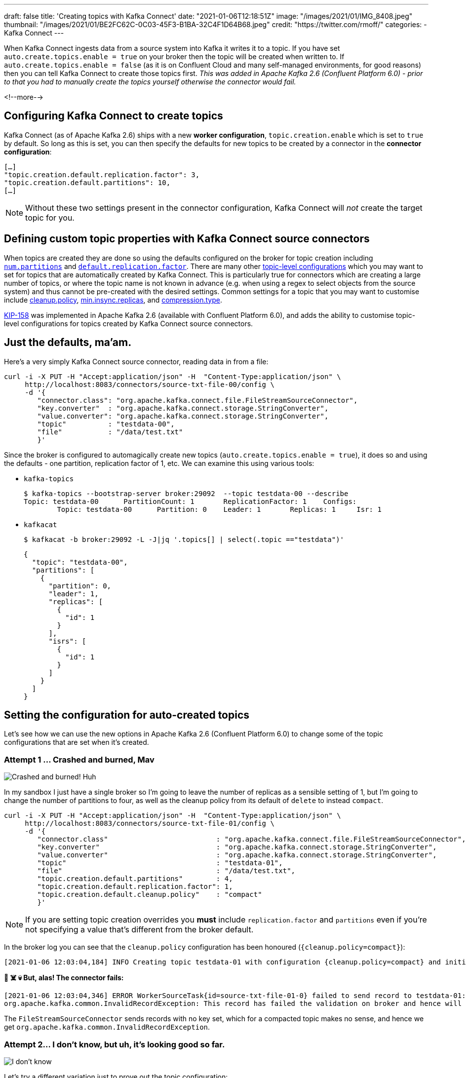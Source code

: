 ---
draft: false
title: 'Creating topics with Kafka Connect'
date: "2021-01-06T12:18:51Z"
image: "/images/2021/01/IMG_8408.jpeg"
thumbnail: "/images/2021/01/BE2FC62C-0C03-45F3-B1BA-32C4F1D64B68.jpeg"
credit: "https://twitter.com/rmoff/"
categories:
- Kafka Connect
---

:source-highlighter: rouge
:icons: font
:rouge-css: style
:rouge-style: github

When Kafka Connect ingests data from a source system into Kafka it writes it to a topic. If you have set `auto.create.topics.enable = true` on your broker then the topic will be created when written to. If `auto.create.topics.enable = false` (as it is on Confluent Cloud and many self-managed environments, for good reasons) then you can tell Kafka Connect to create those topics first. _This was added in Apache Kafka 2.6 (Confluent Platform 6.0) - prior to that you had to manually create the topics yourself otherwise the connector would fail._

<!--more-->

== Configuring Kafka Connect to create topics

Kafka Connect (as of Apache Kafka 2.6) ships with a new *worker configuration*, `topic.creation.enable` which is set to `true` by default. So long as this is set, you can then specify the defaults for new topics to be created by a connector in the *connector configuration*: 

[source,javascript]
----
[…]
"topic.creation.default.replication.factor": 3,
"topic.creation.default.partitions": 10,
[…]
----

NOTE: Without these two settings present in the connector configuration, Kafka Connect will _not_ create the target topic for you. 

== Defining custom topic properties with Kafka Connect source connectors

When topics are created they are done so using the defaults configured on the broker for topic creation including https://kafka.apache.org/documentation/#brokerconfigs_num.partitions[`num.partitions`] and https://kafka.apache.org/documentation/#brokerconfigs_default.replication.factor[`default.replication.factor`]. There are many other https://kafka.apache.org/documentation/#topicconfigs[topic-level configurations] which you may want to set for topics that are automatically created by Kafka Connect. This is particularly true for connectors which are creating a large number of topics, or where the topic name is not known in advance (e.g. when using a regex to select objects from the source system) and thus cannot be pre-created with the desired settings. Common settings for a topic that you may want to customise include https://kafka.apache.org/documentation/#topicconfigs_cleanup.policy[cleanup.policy], https://kafka.apache.org/documentation/#topicconfigs_min.insync.replicas[min.insync.replicas], and https://kafka.apache.org/documentation/#topicconfigs_compression.type[compression.type]. 

https://cwiki.apache.org/confluence/display/KAFKA/KIP-158%3A+Kafka+Connect+should+allow+source+connectors+to+set+topic-specific+settings+for+new+topics[KIP-158] was implemented in Apache Kafka 2.6 (available with Confluent Platform 6.0), and adds the ability to customise topic-level configurations for topics created by Kafka Connect source connectors. 


== Just the defaults, ma'am. 

Here's a very simply Kafka Connect source connector, reading data in from a file:

[source,javascript]
----
curl -i -X PUT -H "Accept:application/json" -H  "Content-Type:application/json" \
     http://localhost:8083/connectors/source-txt-file-00/config \
     -d '{
        "connector.class": "org.apache.kafka.connect.file.FileStreamSourceConnector",
        "key.converter"  : "org.apache.kafka.connect.storage.StringConverter",
        "value.converter": "org.apache.kafka.connect.storage.StringConverter",
        "topic"          : "testdata-00",
        "file"           : "/data/test.txt"
        }'
----

Since the broker is configured to automagically create new topics (`auto.create.topics.enable = true`), it does so and using the defaults - one partition, replication factor of 1, etc. We can examine this using various tools: 

* `kafka-topics`
+
[source,bash]
----
$ kafka-topics --bootstrap-server broker:29092  --topic testdata-00 --describe
Topic: testdata-00      PartitionCount: 1       ReplicationFactor: 1    Configs:
        Topic: testdata-00      Partition: 0    Leader: 1       Replicas: 1     Isr: 1
----

* `kafkacat`
+
[source,bash]
----
$ kafkacat -b broker:29092 -L -J|jq '.topics[] | select(.topic =="testdata")'
----
+
[source,javascript]
----
{
  "topic": "testdata-00",
  "partitions": [
    {
      "partition": 0,
      "leader": 1,
      "replicas": [
        {
          "id": 1
        }
      ],
      "isrs": [
        {
          "id": 1
        }
      ]
    }
  ]
}
----

== Setting the configuration for auto-created topics

Let's see how we can use the new options in Apache Kafka 2.6 (Confluent Platform 6.0) to change some of the topic configurations that are set when it's created. 

=== Attempt 1 … Crashed and burned, Mav

image::/images/2021/01/crashed_and_burned.gif[Crashed and burned! Huh, Mav?]

In my sandbox I just have a single broker so I'm going to leave the number of replicas as a sensible setting of 1, but I'm going to change the number of partitions to four, as well as the cleanup policy from its default of `delete` to instead `compact`. 

[source,javascript]
----
curl -i -X PUT -H "Accept:application/json" -H  "Content-Type:application/json" \
     http://localhost:8083/connectors/source-txt-file-01/config \
     -d '{
        "connector.class"                          : "org.apache.kafka.connect.file.FileStreamSourceConnector",
        "key.converter"                            : "org.apache.kafka.connect.storage.StringConverter",
        "value.converter"                          : "org.apache.kafka.connect.storage.StringConverter",
        "topic"                                    : "testdata-01",
        "file"                                     : "/data/test.txt",
        "topic.creation.default.partitions"        : 4,
        "topic.creation.default.replication.factor": 1,
        "topic.creation.default.cleanup.policy"    : "compact"
        }'
----

NOTE: If you are setting topic creation overrides you *must* include `replication.factor` and `partitions` even if you're not specifying a value that's different from the broker default. 

In the broker log you can see that the `cleanup.policy` configuration has been honoured (`{cleanup.policy=compact}`): 

[source,bash]
----
[2021-01-06 12:03:04,184] INFO Creating topic testdata-01 with configuration {cleanup.policy=compact} and initial partition assignment HashMap(0 -> ArrayBuffer(1), 1 -> ArrayBuffer(1), 2 -> ArrayBuffer(1), 3 -> ArrayBuffer(1)) (kafka.zk.AdminZkClient)
----

**🤯 ☠️ 💀 But, alas! The connector fails: **

[source,bash]
----
[2021-01-06 12:03:04,346] ERROR WorkerSourceTask{id=source-txt-file-01-0} failed to send record to testdata-01:  (org.apache.kafka.connect.runtime.WorkerSourceTask)
org.apache.kafka.common.InvalidRecordException: This record has failed the validation on broker and hence will be rejected.
----

The `FileStreamSourceConnector` sends records with no key set, which for a compacted topic makes no sense, and hence we get `org.apache.kafka.common.InvalidRecordException`. 

=== Attempt 2…  I don't know, but uh, it's looking good so far.

image::/images/2021/01/looking_good.gif[I don't know, but uh, it's looking good so far.]

Let's try a different variation just to prove out the topic configuration: 

[source,javascript]
----
curl -i -X PUT -H "Accept:application/json" -H  "Content-Type:application/json" \
     http://localhost:8083/connectors/source-txt-file-02/config \
     -d '{
        "connector.class"                          : "org.apache.kafka.connect.file.FileStreamSourceConnector",
        "key.converter"                            : "org.apache.kafka.connect.storage.StringConverter",
        "value.converter"                          : "org.apache.kafka.connect.storage.StringConverter",
        "topic"                                    : "testdata-02",
        "file"                                     : "/data/test.txt",
        "topic.creation.default.partitions"        : 4,
        "topic.creation.default.replication.factor": 1,
        "topic.creation.default.compression.type"  : "snappy"
        }'
----

In the Kafka Connect worker log you can see the settings used (under the covers it's done through `TopicCreationGroup`): 

[source,bash]
----
[2021-01-06 12:11:29,256] INFO Created topic '(name=testdata-02, numPartitions=4, replicationFactor=1, replicasAssignments=null, configs={compression.type=snappy})' using creation group TopicCreationGroup{name='default', inclusionPattern=.*, exclusionPattern=, numPartitions=4, replicationFactor=1, otherConfigs={compression.type=snappy}} (org.apache.kafka.connect.runtime.WorkerSourceTask)
----

Checking out the topic details we can see it's as we wanted it - four partitions, and using snappy compression 💥

[source,bash]
----
$ kafka-topics --bootstrap-server broker:29092  --topic testdata-02 --describe

Topic: testdata-02      PartitionCount: 4       ReplicationFactor: 1    Configs: compression.type=snappy
        Topic: testdata-02      Partition: 0    Leader: 1       Replicas: 1     Isr: 1
        Topic: testdata-02      Partition: 1    Leader: 1       Replicas: 1     Isr: 1
        Topic: testdata-02      Partition: 2    Leader: 1       Replicas: 1     Isr: 1
        Topic: testdata-02      Partition: 3    Leader: 1       Replicas: 1     Isr: 1
----

== Bonus - doing it through ksqlDB

image::/images/2021/01/topgun.gif[]

ksqlDB can be used to create Kafka Connect connectors, either against an existing Kafka Connect cluster or using ksqlDB's embedded Connect worker. Here's an example of creating a connector that overrides the `min.insync.replicas`, partition count, and replication factor for a created topic: 

[source,sql]
----
                  ===========================================
                  =       _              _ ____  ____       =
                  =      | | _____  __ _| |  _ \| __ )      =
                  =      | |/ / __|/ _` | | | | |  _ \      =
                  =      |   <\__ \ (_| | | |_| | |_) |     =
                  =      |_|\_\___/\__, |_|____/|____/      =
                  =                   |_|                   =
                  =  Event Streaming Database purpose-built =
                  =        for stream processing apps       =
                  ===========================================

Copyright 2017-2020 Confluent Inc.

CLI v0.14.0-rc732, Server v0.14.0-rc732 located at http://ksqldb:8088
Server Status: RUNNING

Having trouble? Type 'help' (case-insensitive) for a rundown of how things work!

ksql> CREATE SOURCE CONNECTOR SOURCE_TXT_FILE_03 WITH (
        'connector.class'                            = 'org.apache.kafka.connect.file.FileStreamSourceConnector',
        'key.converter'                              = 'org.apache.kafka.connect.storage.StringConverter',
        'value.converter'                            = 'org.apache.kafka.connect.storage.StringConverter',
        'topic'                                      = 'testdata-03',
        'file'                                       = '/data/test.txt',
        'topic.creation.default.partitions'          = 4,
        'topic.creation.default.replication.factor'  = 1,
        'topic.creation.default.min.insync.replicas' = 1
      );

 Message
--------------------------------------
 Created connector SOURCE_TXT_FILE_03
--------------------------------------

ksql> SHOW TOPICS;

 Kafka Topic                           | Partitions | Partition Replicas
-------------------------------------------------------------------------
 testdata-04                           | 4          | 1
-------------------------------------------------------------------------

ksql> PRINT 'testdata-04' FROM BEGINNING;
Key format: ¯\_(ツ)_/¯ - no data processed
Value format: KAFKA_STRING
rowtime: 2021/01/06 14:09:27.522 Z, key: <null>, value: Hello world!
----

Topic details: 

[source,bash]
----
kafka-topics --bootstrap-server broker:29092  --topic testdata-03 --describe
Topic: testdata-03      PartitionCount: 4       ReplicationFactor: 1    Configs: min.insync.replicas=1
        Topic: testdata-03      Partition: 0    Leader: 1       Replicas: 1     Isr: 1
        Topic: testdata-03      Partition: 1    Leader: 1       Replicas: 1     Isr: 1
        Topic: testdata-03      Partition: 2    Leader: 1       Replicas: 1     Isr: 1
        Topic: testdata-03      Partition: 3    Leader: 1       Replicas: 1     Isr: 1
----

== Topic Creation Groups

In the example above I used just the `default` topic creation group, but you can create multiple groups of configuration based on the topic name. 

I can see this being really useful if you want to override topic configuration for just _some_ of the topics that a connector creates but not all of them, or you want to override configuration for all topics but vary it by topic based on the topic name. 

== More examples

Check out the https://docs.confluent.io/platform/current/connect/userguide.html#configuration-examples[docs page] for some nicely documented examples of using this feature further. 
